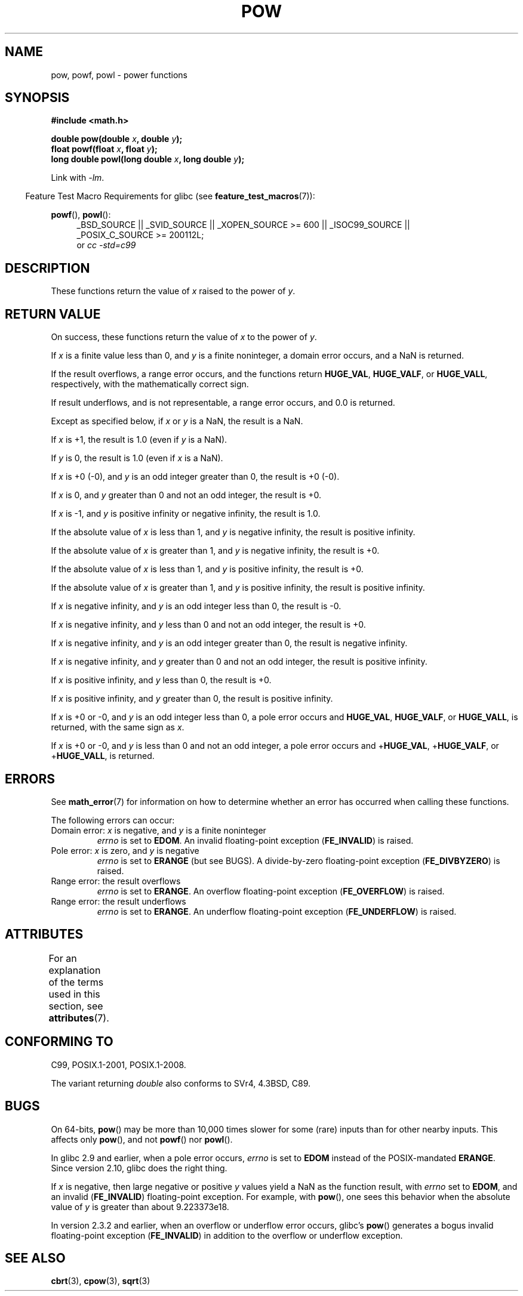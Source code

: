 .\" Copyright 1993 David Metcalfe (david@prism.demon.co.uk)
.\" and Copyright 2008, Linux Foundation, written by Michael Kerrisk
.\"     <mtk.manpages@gmail.com>
.\"
.\" %%%LICENSE_START(VERBATIM)
.\" Permission is granted to make and distribute verbatim copies of this
.\" manual provided the copyright notice and this permission notice are
.\" preserved on all copies.
.\"
.\" Permission is granted to copy and distribute modified versions of this
.\" manual under the conditions for verbatim copying, provided that the
.\" entire resulting derived work is distributed under the terms of a
.\" permission notice identical to this one.
.\"
.\" Since the Linux kernel and libraries are constantly changing, this
.\" manual page may be incorrect or out-of-date.  The author(s) assume no
.\" responsibility for errors or omissions, or for damages resulting from
.\" the use of the information contained herein.  The author(s) may not
.\" have taken the same level of care in the production of this manual,
.\" which is licensed free of charge, as they might when working
.\" professionally.
.\"
.\" Formatted or processed versions of this manual, if unaccompanied by
.\" the source, must acknowledge the copyright and authors of this work.
.\" %%%LICENSE_END
.\"
.\" References consulted:
.\"     Linux libc source code
.\"     Lewine's _POSIX Programmer's Guide_ (O'Reilly & Associates, 1991)
.\"     386BSD man pages
.\" Modified 1993-07-24 by Rik Faith (faith@cs.unc.edu)
.\" Modified 1995-08-14 by Arnt Gulbrandsen <agulbra@troll.no>
.\" Modified 2002-07-27 by Walter Harms
.\" 	(walter.harms@informatik.uni-oldenburg.de)
.TH POW 3  2015-03-02 "" "Linux Programmer's Manual"
.SH NAME
pow, powf, powl \- power functions
.SH SYNOPSIS
.nf
.B #include <math.h>
.sp
.BI "double pow(double " x ", double " y );
.br
.BI "float powf(float " x ", float " y );
.br
.BI "long double powl(long double " x ", long double " y );
.fi
.sp
Link with \fI\-lm\fP.
.sp
.in -4n
Feature Test Macro Requirements for glibc (see
.BR feature_test_macros (7)):
.in
.sp
.ad l
.BR powf (),
.BR powl ():
.RS 4
_BSD_SOURCE || _SVID_SOURCE || _XOPEN_SOURCE\ >=\ 600 || _ISOC99_SOURCE ||
_POSIX_C_SOURCE\ >=\ 200112L;
.br
or
.I cc\ -std=c99
.RE
.ad
.SH DESCRIPTION
These functions return the value of
.I x
raised to the
power of
.IR y .
.SH RETURN VALUE
On success, these functions return the value of
.I x
to the power of
.IR y .

If
.I x
is a finite value less than 0, and
.I y
is a finite noninteger, a domain error occurs,
.\" The domain error is generated at least as far back as glibc 2.4
and a NaN is returned.

If the result overflows,
a range error occurs,
.\" The range error is generated at least as far back as glibc 2.4
and the functions return
.BR HUGE_VAL ,
.BR HUGE_VALF ,
or
.BR HUGE_VALL ,
respectively, with the mathematically correct sign.

If result underflows, and is not representable,
a range error occurs,
and 0.0 is returned.
.\" POSIX.1 does not specify the sign of the zero,
.\" but http://sources.redhat.com/bugzilla/show_bug.cgi?id=2678
.\" points out that the zero has the wrong sign in some cases.

Except as specified below, if
.I x
or
.I y
is a NaN, the result is a NaN.

If
.I x
is +1, the result is 1.0 (even if
.I y
is a NaN).

If
.I y
is 0, the result is 1.0 (even if
.I x
is a NaN).

If
.I x
is +0 (\-0),
and
.I y
is an odd integer greater than 0,
the result is +0 (\-0).

If
.I x
is 0,
and
.I y
greater than 0 and not an odd integer,
the result is +0.

If
.I x
is \-1,
and
.I y
is positive infinity or negative infinity,
the result is 1.0.

If the absolute value of
.I x
is less than 1,
and
.I y
is negative infinity,
the result is positive infinity.

If the absolute value of
.I x
is greater than 1,
and
.I y
is negative infinity,
the result is +0.

If the absolute value of
.I x
is less than 1,
and
.I y
is positive infinity,
the result is +0.

If the absolute value of
.I x
is greater than 1,
and
.I y
is positive infinity,
the result is positive infinity.

If
.I x
is negative infinity,
and
.I y
is an odd integer less than 0,
the result is \-0.

If
.I x
is negative infinity,
and
.I y
less than 0 and not an odd integer,
the result is +0.

If
.I x
is negative infinity,
and
.I y
is an odd integer greater than 0,
the result is negative infinity.

If
.I x
is negative infinity,
and
.I y
greater than 0 and not an odd integer,
the result is positive infinity.

If
.I x
is positive infinity,
and
.I y
less than 0,
the result is +0.

If
.I x
is positive infinity,
and
.I y
greater than 0,
the result is positive infinity.

If
.I x
is +0 or \-0,
and
.I y
is an odd integer less than 0,
a pole error occurs and
.BR HUGE_VAL ,
.BR HUGE_VALF ,
or
.BR HUGE_VALL ,
is returned,
with the same sign as
.IR x .

If
.I x
is +0 or \-0,
and
.I y
is less than 0 and not an odd integer,
a pole error occurs and
.\" The pole error is generated at least as far back as glibc 2.4
.RB + HUGE_VAL ,
.RB + HUGE_VALF ,
or
.RB + HUGE_VALL ,
is returned.
.SH ERRORS
.\" FIXME . review status of this error
.\" longstanding bug report for glibc:
.\" http://sources.redhat.com/bugzilla/show_bug.cgi?id=369
.\" For negative x, and -large and +large y, glibc 2.8 gives incorrect
.\" results
.\" pow(-0.5,-DBL_MAX)=nan
.\" EDOM FE_INVALID nan; fail-errno fail-except fail-result;
.\" FAIL (expected: range-error-overflow (ERANGE, FE_OVERFLOW); +INF)
.\"
.\" pow(-1.5,-DBL_MAX)=nan
.\" EDOM FE_INVALID nan; fail-errno fail-except fail-result;
.\" FAIL (expected: range-error-underflow (ERANGE, FE_UNDERFLOW); +0)
.\"
.\" pow(-0.5,DBL_MAX)=nan
.\" EDOM FE_INVALID nan; fail-errno fail-except fail-result;
.\" FAIL (expected: range-error-underflow (ERANGE, FE_UNDERFLOW); +0)
.\"
.\" pow(-1.5,DBL_MAX)=nan
.\" EDOM FE_INVALID nan; fail-errno fail-except fail-result;
.\" FAIL (expected: range-error-overflow (ERANGE, FE_OVERFLOW); +INF)
See
.BR math_error (7)
for information on how to determine whether an error has occurred
when calling these functions.
.PP
The following errors can occur:
.TP
Domain error: \fIx\fP is negative, and \fIy\fP is a finite noninteger
.I errno
is set to
.BR EDOM .
An invalid floating-point exception
.RB ( FE_INVALID )
is raised.
.TP
Pole error: \fIx\fP is zero, and \fIy\fP is negative
.I errno
is set to
.BR ERANGE
(but see BUGS).
A divide-by-zero floating-point exception
.RB ( FE_DIVBYZERO )
is raised.
.TP
Range error: the result overflows
.I errno
is set to
.BR ERANGE .
An overflow floating-point exception
.RB ( FE_OVERFLOW )
is raised.
.TP
Range error: the result underflows
.I errno
is set to
.BR ERANGE .
An underflow floating-point exception
.RB ( FE_UNDERFLOW )
is raised.
.SH ATTRIBUTES
For an explanation of the terms used in this section, see
.BR attributes (7).
.TS
allbox;
lbw21 lb lb
l l l.
Interface	Attribute	Value
T{
.BR pow (),
.BR powf (),
.BR powl ()
T}	Thread safety	MT-Safe
.TE
.SH CONFORMING TO
C99, POSIX.1-2001, POSIX.1-2008.

The variant returning
.I double
also conforms to
SVr4, 4.3BSD, C89.
.SH BUGS
On 64-bits,
.\"
.\" https://sourceware.org/bugzilla/show_bug.cgi?id=13932
.BR pow ()
may be more than 10,000 times slower for some (rare) inputs
than for other nearby inputs.
This affects only
.BR pow (),
and not
.BR powf ()
nor
.BR powl ().

In glibc 2.9 and earlier,
.\"
.\" http://sources.redhat.com/bugzilla/show_bug.cgi?id=6776
when a pole error occurs,
.I errno
is set to
.BR EDOM
instead of the POSIX-mandated
.BR ERANGE .
Since version 2.10,
.\" or possibly 2.9, I haven't found the source code change
.\" and I don't have a 2.9 system to test
glibc does the right thing.

If
.I x
is negative,
then large negative or positive
.I y
values yield a NaN as the function result, with
.I errno
set to
.BR EDOM ,
and an invalid
.RB ( FE_INVALID )
floating-point exception.
For example, with
.BR pow (),
one sees this behavior when the absolute value of
.I y
is greater than about 9.223373e18.
.\" see bug http://sources.redhat.com/bugzilla/show_bug.cgi?id=3866
.\" and http://sources.redhat.com/bugzilla/show_bug.cgi?id=369

In version 2.3.2 and earlier,
.\" FIXME . Actually, 2.3.2 is the earliest test result I have; so yet
.\" to confirm if this error occurs only in 2.3.2.
when an overflow or underflow error occurs, glibc's
.BR pow ()
generates a bogus invalid floating-point exception
.RB ( FE_INVALID )
in addition to the overflow or underflow exception.
.SH SEE ALSO
.BR cbrt (3),
.BR cpow (3),
.BR sqrt (3)

